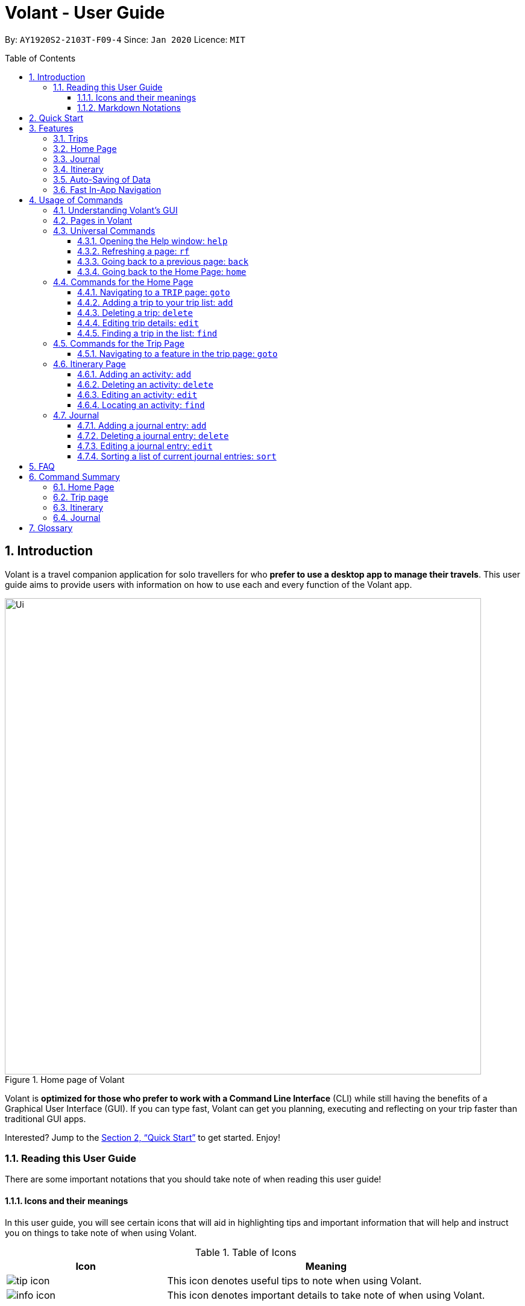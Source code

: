 = Volant - User Guide
:site-section: UserGuide
:toc:
:toc-title: Table of Contents
:toclevels: 5
:toc-placement: preamble
:sectnums:
:imagesDir: images
:stylesDir: stylesheets
:xrefstyle: full
:icons: font
:experimental:
ifdef::env-github[]
:tip-caption: :bulb:
:note-caption: :information_source:
endif::[]
:repoURL: https://github.com/AY1920S2-CS2103T-F09-4/main

By: `AY1920S2-2103T-F09-4`      Since: `Jan 2020`      Licence: `MIT`

== Introduction

Volant is a travel companion application for solo travellers for who *prefer to use a desktop app to manage their travels*.
This user guide aims to provide users with information on how to use each and every function of the Volant app.


.Home page of Volant
image::Ui.png[width="790"]


Volant is *optimized for those who prefer to work with a Command Line Interface* (CLI) while still having the benefits of a Graphical User Interface (GUI).
If you can type fast, Volant can get you planning, executing and reflecting on your trip faster than traditional GUI apps.

Interested? Jump to the <<Quick Start>> to get started. Enjoy!

=== Reading this User Guide
There are some important notations that you should take note of when reading this user guide!

==== Icons and their meanings

In this user guide, you will see certain icons that will aid in highlighting tips and important information that will help and instruct you on things to take note of when using Volant.

.Table of Icons
[cols="1, 2", options="header"]
|=================
|Icon       |Meaning
a|image::user-guide/tip_icon.png[] | This icon denotes useful tips to note when using Volant.
a|image::user-guide/info_icon.png[]  | This icon denotes important details to take note of when using Volant.
|=================

==== Markdown Notations

There will also be certain markdown notations to distinguish between normal text in you guide and commands to use in Volant, etc.


.Table of Markdown Notations
[cols="1, 2", options="header"]
|=================
|Markdown       |Meaning
|kbd:[Enter] kbd:[F1] kbd:[F5] | This markdown notation highlights keys to press on your keyboard.
| `delete INDEX` +
`TRIP_FEATURE` +
`TRIP PAGE` | This markdown notation highlights commands and terminology specific to the use of Volant.
|=================


== Quick Start
This section contains instructions on how to get the Volant app up and running.

.  Ensure you have *Java 11* or above installed on your computer.
.  Download the latest `volant.jar` file from our link:{https://github.com/AY1920S2-CS2103T-F09-4/main}/releases[releases page].
.  Copy the file to the folder you want to use as the home folder for the application.
.  Double-click the JAR file to start the app.
.  The GUI should appear in a few seconds.
.  Type the command in the command box and press kbd:[Enter] to execute it. +
e.g. Typing *`help`* and pressing kbd:[Enter] will open the help window.
.  Refer to <<Features>> for a summary of the available features in this application.
.  Refer to <<Usage>> for the various commands that can be used in this program.

[[Features]]
== Features
This section describes the various features available in Volant.
These include front-end features that users can interact with, such as the Trip Page, as well as back-end features such as the auto-saving of data.

=== Trips
If you would like to plan for an upcoming trip overseas, you can create a new `TRIP`.

In Volant, a `TRIP` represents a set of travel plans to a certain location within a date range. You can able to create and store trips in Volant to keep track of all your travels, and plan your future travels.

Each `TRIP` contains trip features such as an `ITINERARY` and `JOURNAL` to help you convenintly keep track of all things
associated with your `TRIP`!

=== Home Page
If you would like to view all your past and upcoming trips at one glance, you can view them on the `HOME` Page.

your trip list is neatly organised into two sections: upcoming trips and past trips.

=== Journal
If you have some thoughts that you would like to pen down during, before or after your trip, Volant has a `JOURNAL` feature
that allows you to write and record journal entries for every `TRIP`.

These entries are limited to 280 characters and allow users to include the `LOCATION` and `WEATHER` at the time of writing.

=== Itinerary
If you would like to plan the activities to do on your trip, you can do so in the `ITINERARY` of your trip.
This itinerary feature enables you to keep track of your daily activities planned for your trip.
All activities are sorted in chronological order by default, with newest entries at the top.

=== Auto-Saving of Data
In Volant, every `TRIP` you create will generate a folder named after the `TRIP` 's `TRIP_NAME` within the *data* folder within
the directory you have stored in Volant JAR file in. This folder will store all data associated with your trip including the `TRIP` 's `ITINERARY` and `JOURNAL`.

If you are concerned that you may forget to save your data every now and then, do not fret!
All changes in data will automatically be saved upon every command that you gives to Volant.

=== Fast In-App Navigation
Navigation within the different pages in Volant is simple and fast, with universal commands like `home` and `back` that help you to conveniently
move through the pages in Volant without even touching your mouse!

[[Usage]]
== Usage of Commands
This section covers the different commands that you can use on the pages in Volant.


=== Understanding Volant's GUI
This section covers the different components of a page in Volant and teaches you on how to utilise Volant's GUI.

[caption=]
.The different components of a page in Volant
image::user-guide/page-components.png[width="600"]

There are four major components that you will be using in Volant, which will be referenced in the upcoming sections.

. *Menu bar* +
    The menu bar contains clickable buttons that you can use to execute certain commands, such as

. *Result Display* +
    The result display displays feedback from Volant to you after you have executed a command in Volant.
. *Command Line* +
    _The command line is where you enter all your commands in Volant._ +
+
After entering your command, you can execute it by clicking the `Enter` button on the GUI, or by simply using the kbd:[Enter] key on your keyboard!
. *Status bar* +
    The status bar shows you the path of where your data is saved when you are using the features of Volant.

=== Pages in Volant
This section covers the different pages in Volant.

Volant has four different pages.
Commands entered will produce a different outcome depending on which page you are on.
Additionally, there are a number of commands that are universal, and will work on every page.

[caption=]
.Types of Pages in Volant
[cols="1, 3", options="header"]
|===
| Page | Details
|`HOME` page        a|image::user-guide/home-page.png[width="600"]
Volant's Home page, featuring the entire list of trips in Volant, sorted in upcoming and past `TRIP` s.
|`TRIP` page        a|image::user-guide/back-command-after.png[width="600"]
A page featuring the details of a specific trip, including the `TRIP` 's `ITINERARY` and `JOURNAL`.
|`JOURNAL` page     a|image::user-guide/back-command-after.png[width="600"]
A page displaying the `JOURNAL` of a specific trip.
|`ITINERARY` page   a|image::user-guide/back-command-after.png[width="600"]
A page displaying the `ITINERARY` of a specific trip.
|===

There are specific navigation commands that you will be using to navigate through these different pages. These commands
will be covered in the upcoming sections.

<<<<<<

In the upcoming sections, different markdown formats will be used to distinguish between the different parameters
used in Volant's commands.
====
*Command Format*

* *Parameters in `UPPER_CASE`* +
Words in `UPPER_CASE` are compulsory parameters to be supplied by you. +
e.g. In `add n/NAME`, `NAME` is a parameter which can be used as `add n/John Doe`.
* *Parameters in `[SQUARE_BRACKETS]`* +
Words in square brackets (i.e. `[f/FEELING]`), are optional. +
e.g `n/NAME [a/AGE]` can be used as `n/John Doe a/26` or as `n/John Doe`.
====
<<<

=== Universal Commands
Universal commands are commands that can be used on all pages.

==== Opening the Help window: `help`
Opens the Help window.

[caption=]
.Usage
[cols="1h, 5"]
|=======================
|Syntax     |`help`
|Example    |`help`
|=======================

TIP: You can also execute this command by using the kbd:[F1] key on your keyboard.

*Expected Outcome*

A separate help window will appear with details on the available commands for the current page, and their usage.

image::user-guide/helpwindow.png[width="400"]


[[refresh]]
==== Refreshing a page: `rf`
If you would like to refresh a page to its original state after executing a command, the `rf` command will help you
to reload the page.

[caption=]
.Usage
[cols="1h, 5"]
|=======================
|Syntax     |`rf`
|Example    |`rf`
|=======================

TIP: You can also execute this command by using the kbd:[F5] key on your keyboard.

*Expected Outcome*

For example, after using the `find` command on the `HOME` page, the `HOME` page will display the results of the `find` command.
To return the `HOME` page to its original state (listing all trips), you can use the `rf` command.

[caption=]
.After using the `find` command on the `HOME` page, only the results of the command will be displayed.
image::user-guide/refresh-command-before.png[width="400"]

[caption=]
.After using the `rf` command, the `HOME` page will return to its original state and will list all trips.
image::user-guide/refresh-command-after.png[width="400"]



==== Going back to a previous page: `back`
If you would like return back to the previous page to access other features, this command navigates you to the previous page,
depending on which page you are currently on.

[caption=]
.Usage
[cols="1h, 5"]
|=======================
|Syntax     |   `back`
|Example    |   `back`
|=======================

*Expected Outcome*

For example, if you is in a `TRIP` page, using the `back` command will navigate you to the `TRIP` page associated with the `ITINERARY`.

[caption=]
.You are on the `ITINERARY` page of a specific `TRIP`
image::user-guide/back-command-before.png[width="400"]

[caption=]
.After using the `back` command, you will be moved to the `TRIP` page of the specific `TRIP`
image::user-guide/back-command-after.png[width="400"]



[TIP]
====
[caption=]
.Table of possible outcome for the `back` Command
[cols="1, 2", options="header,footer"]
|=======================
|Your current page      | Outcome
|Any `JOURNAL` page     | You will be directed to `TRIP` of the trip in which the `JOURNAL` is stored.
|Any `ITINERARY` page   | You will be directed to `TRIP` of the trip in which the `ITINERARY` is stored.
|Any `TRIP` page        | You will be directed to the `HOME`.
|The `HOME` page        | Nothing will happen as it is the root page.
|=======================

====

==== Going back to the Home Page: `home`
If you want to quickly jump back to the `HOME` page, this command will return you to the `HOME` page from any other page.

[caption=]
.Usage
[cols="1h, 5"]
|=======================
|Syntax     |`home`
|Example    |`home`
|=======================

NOTE: This command does not work while you are on the `HOME` page.

*Expected Outcome*

For example, if you would like to return to the `HOME` page of Volant from a specific `ITINERARY` page, using the `home`
command will conveniently move you directly to the `HOME` page.

[caption=]
.You are on the `ITINERARY` page of a specific `TRIP`
image::user-guide/back-command-before.png[width="400"]



[caption=]
.After using the `home` command, you will be moved to the `HOME` page
image::user-guide/home-page.png[width="400"]

=== Commands for the Home Page

The `HOME` page consists of a list of all your upcoming and past trips.

From this page, you can manipulate your trip list, as well as navigate to other pages.

==== Navigating to a `TRIP` page: `goto`
If you would like to access the features in a particular trip, this command navigates to the page of a trip at the specified `INDEX`.

[caption=]
.Usage
[cols="1h, 5"]
|=======================
|Syntax     |`goto INDEX`
|Example    |`goto 12`
|=======================


NOTE: `INDEX` must be a positive integer value, within range of the number of entries in your trip list.


*Expected Outcome*

For example, you are on the `HOME` page and would like to navigate to the `TRIP` page of the trip, _Winter Break_.

[caption=]
.You are on the `HOME` page and you want to navigate to the `TRIP` page of the 3rd `TRIP`, _Winter Break_.
image::user-guide/home-goto-before.png[width="400"]

[caption=]
.After using command `goto 3` you will be navigated to the 3rd `TRIP`, _Winter Break_.
image::user-guide/home-goto-after.png[width="400"]


==== Adding a trip to your trip list: `add`

If you would like to add a trip to your trip list, this command allows you to do so, while specifying the `TRIP_NAME` of the trip,
the trip `LOCATION`, and the date range from `TRIP_START_DATE` to `TRIP_END_DATE`.

Upon adding a `TRIP` to Volant, a new folder with the name `TRIP_NAME` will be created in the *data file*.

[caption=]
.Usage
[cols="1h, 5"]
|=======================
|Syntax     |`add n/TRIP_NAME l/LOCATION d/TRIP_START_DATE to TRIP_END_DATE`
|Example    |`add n/Graduation Trip l/Bangkok d/01-06-2020 to 05-06-2020`
|=======================

NOTE: The date range should be written in the format `d/DD-MM-YYYY to DD-MM-YYYY`.

*Expected Outcome*

For example, you would like to add a `TRIP` to your trip list with the name *Graduation Trip*, location being *Bangkok*,
and date range of the trip being from *1st February 2020* to *5th February 2020*. Executing the command will add the `TRIP`
to your trip list.

[caption=]
.You would like to add a `TRIP` to your trip list and enter the `add` command including the specific metadata of the `TRIP`
image::user-guide/home-add-before.png[width="400"]

[caption=]
.After using the `add` command, the new `TRIP` will be added to your trip list and displayed under _UPCOMING TRIPS_.
image::user-guide/home-add-after.png[width="400"]


==== Deleting a trip: `delete`
If you would like to remove a trip, this command deletes the trip at the specified `INDEX`.

Upon deletion of the `TRIP`, the folder containing the trip and its associated data will be deleted.

[caption=]
.Usage
[cols="1h, 5"]
|=======================
|Syntax     |`delete INDEX`
|Example    |`delete 2`
|=======================

[NOTE]
====
* `INDEX` must be a positive integer value, within range of the number of trips in your trip list.
====

*Expected Outcome*

For example, you would like to delete the second trip on your trip list, _Graduation Trip_. After using this command, the
`TRIP` will be removed from your trip list.

[caption=]
.You want to delete the second trip on your trip list, _Graduation Trip_.
image::user-guide/home-delete-before.png[width="400"]

[caption=]
.After using the `delete` command, the trip will be removed from your trip list.
image::user-guide/home-delete-after.png[width="400"]


==== Editing trip details: `edit`
If you would like to update the details of a trip, this command allows you to conveniently edit the details of the trip at a specified `INDEX`.

[caption=]
.Usage
[cols="1h, 5"]
|=======================
|Syntax     |`edit INDEX [n/TRIP_NAME] [l/LOCATION] [d/TRIP_START_DATE to TRIP_END_DATE]`
|Example    |`edit 1 n/Family Trip 2020 l/Frankfurt`
|=======================

[NOTE]
====
* `INDEX` must be a positive integer value, within range of the number of trips in your trip list.
* The date range should be written in the format `d/DD-MM-YYYY to DD-MM-YYYY`.
* If you were to edit the `TRIP_NAME` of a `TRIP`, the name of the data folder of the specific `TRIP` will simultaneously be edited.
====

*Expected Outcome*

For example, you would like to edit the details of the first trip on your trip list, and would like to only change
the `TRIP_NAME` of the `TRIP`, from _Family Trip_ to _Family Trip 2020_, and the `LOCATION` of the `TRIP` from _Berlin_ to _Frankfurt_.

[caption=]
.You want to edit the `TRIP_NAME` and `LOCATION` of the first trip in your trip list.
image::user-guide/home-edit-before.png[width="400"]

[caption=]
.After using the `edit` command, the `TRIP_NAME` and `LOCATION` of the trip will be changed accordingly.
image::user-guide/home-edit-after.png[width="400"]


==== Finding a trip in the list: `find`
If you would like to search for a specific trip in your trip list, you can use the `find` command to locate any trip with a
a specific `KEYWORD` in its name.

Volant will then locate all trips with names containing the specific `KEYWORD`, and display
them on the `HOME` page.

[caption=]
.Usage
[cols="1h, 5"]
|=======================
|Syntax     |`find KEYWORD`
|Example    |`find fuji`
|=======================

[TIP]
====
* The `KEYWORD` parameter is case insensitive, meaning that using the `KEYWORD` "fUji" will return all trips with the word
"fuji" in their names regardless of the case of each character.
* If you would like to revert the `HOME` page to its original state after viewing the results of the `find` command, you can
use the `rf` command to refresh the page. +
+
See <<refresh>> for more details.
====

*Expected Outcome*

For example, you would like search for a trip on the trip list with the `KEYWORD`, "fuji" in the `TRIP` 's name.
Volant will locate all `TRIP` s with the `KEYWORD`, "fuji".

[caption=]
.You want to search for all `TRIP` s with names containing the `KEYWORD`, "fuji".
image::user-guide/home-find-before.png[width="400"]

[caption=]
.After using the `find` command, Volant will display all trips with the specified `KEYWORD`.
image::user-guide/home-find-after.png[width="400"]


=== Commands for the Trip Page

The `TRIP` page of a specific trip displays the details of the trip as well as the details of the trip's `ITINERARY` and `JOURNAL` at a glance.
From this page, you can navigate to the `ITINERARY` and `JOURNAL` pages associated with the trip.

==== Navigating to a feature in the trip page: `goto`
If you would like to access either the `JOURNAL` or `ITINERARY` of the trip, this command will navigate Volant to the feature.

[caption=]
.Usage
[cols="1h, 5"]
|=======================
|Syntax     |`goto TRIP_FEATURE`
|Example    |`goto itinerary`
|=======================

[NOTE]
====
* List of available `TRIP_FEATURE` (can be typed in any case):
** `itinerary`
** `journal`
* `TRIP_FEATURE` shortcuts are also available:
** `goto i` is equivalent to `goto itinerary`.
** `goto j` is equivalent to `goto journal`.
====

*Expected Outcome*

You will be navigated to the `ITINERARY` page of the trip.

INSERT DIAGRAM HERE.

=== Itinerary Page
The `ITINERARY` page of a specific trip consists of a list of all the planned activities for a specific trip.

From this page, you can manipulate the itinerary, as well as navigate to other pages.

==== Adding an activity: `add`
If you would like to plan a new activity for the itinerary, this command allows you to add a new activity to the itinerary.

[caption=]
.Usage
[cols="1h, 5"]
|=======================
|Syntax     |`add a/ACTIVITY_TITLE l/LOCATION d/DATE t/TIME`
|Example    |`add a/Visit Central Park l/New York d/01-04-2020 t/09:00`
|=======================

[NOTE]
====
* Date must be specified in the following format: `DD-MM-YYYY`
* Time must be specified in the following format: `HH:MM`
====

*Expected Outcome*

An activity named *Visit Central Park* in *New York* at *09:00AM* on *1st April 2020* will be added
to the itinerary.

INSERT DIAGRAM HERE.

==== Deleting an activity: `delete`
If you would like to remove an activity from the itinerary, this command deletes the activity at a specified `INDEX`.

[caption=]
.Usage
[cols="1h, 5"]
|=======================
|Syntax     |`delete INDEX`
|Example    |`delete 2`
|=======================

[NOTE]
====
* `INDEX` must be a positive integer value, within range of the number of activities in the itinerary.
====

*Expected Outcome*

The activity at the specified index, `INDEX` will be deleted from the itinerary.

INSERT DIAGRAM HERE.

==== Editing an activity: `edit`
If you would like to update the details of a particular activity in the itinerary, this commands allows you to edit the activity at a specified `INDEX`.

[caption=]
.Usage
[cols="1h, 5"]
|=======================
|Syntax     |`edit INDEX [a/ACTIVITY_TITLE] [l/LOCATION] [d/DATE] [t/TIME]`
|Example    |`edit 2 l/Starbucks t/10:00`
|=======================

[NOTE]
====
* `INDEX` must be a positive integer value, within range of the number of activities in the itinerary.
* At least one of the optional fields must be provided.
* Date must be specified in the following format: `DD-MM-YYYY`
* Time must be specified in the following format: `HH:MM`
====

*Expected Outcome*

The second activity in the itinerary will be edited to reflect the new location *Starbucks* and the new time *10:00AM*.

INSERT DIAGRAM HERE.

==== Locating an activity: `find`
If you would like to search for a particular activity that matches a certain name, location, date or time, this command
allows you to find the activity/activities that match(es) the search keyword.

[caption=]
.Usage
[cols="1h, 5"]
|=======================
|Syntax     |`find [a/ACTIVITY_TITLE] [l/LOCATION] [d/DATE] [t/TIME]`
|Example    |`find a/Climbing`
|=======================

[NOTE]
====
* Date must be specified in the following format: `DD-MM-YYYY`
* Time must be specified in the following format: `HH:MM`
====

*Expected Outcome*

Returns all activities related to climbing.

INSERT DIAGRAM HERE.

=== Journal

The `JOURNAL` page of a specific trip consists of a list of all the journal entries associated with the trip.
Here, you can manipulate the list of journal entries, as well as navigate to other pages.

==== Adding a journal entry: `add`
If you would like to record a new journal entry, this command adds a new entry to the journal.

[caption=]
.Usage
[cols="1h, 5"]
|=======================
|Syntax     |`add d/DATE t/TIME c/CONTENT [l/LOCATION] [f/FEELING] [w/WEATHER]`
|Example    |`add d/12-09-2021 t/12:51 c/Visited the Statue of Liberty today! It was grand. l/New York f/confused`
|=======================

[NOTE]
====
* Date must be specified in the following format: `DD-MM-YYYY`
* Time must be specified in the following format: `HH:MM`
* `CONTENT` is limited to 280 characters
* Available `FEELING` types (can be typed in any case):
** `HAPPY`
** `SAD`
** `EXCITED`
** `WORRIED`
** `SCARED`
** `SURPRISED`
** `CONFUSED`
* Available `WEATHER` types (can be typed in any case):
** `SUNNY`
** `RAINY`
** `SNOWY`
** `CLOUDY`
** `COLD`
** `DARK`
** `HOT`
** `COOL`
====

*Expected Outcome*

Adds a new journal entry to the entry list with the specified content, date, time, location and feeling fields.

INSERT DIAGRAM HERE

==== Deleting a journal entry: `delete`
If you would like to remove an entry from the journal, this command deletes the entry at the specified `INDEX`.

[caption=]
.Usage
[cols="1h, 5"]
|=======================
|Syntax     |`delete INDEX`
|Example    |`delete 2`
|=======================

[NOTE]
====
* `INDEX` must be a positive integer value, within range of the number of trips in your trip list.
====

*Expected Outcome*

The second trip will be deleted along with its entries.

DIAGRAM TO BE INSERTED HERE.

==== Editing a journal entry: `edit`
If you would like to update a journal entry with new content, a new location, a new date, a new time, a new feeling or
a new weather, this command allows you to edit the entry at a specified `INDEX`.

[caption=]
.Usage
[cols="1h, 5"]
|=======================
|Syntax     |`edit INDEX [d/NEW_DATE] [t/NEW_TIME] [c/NEW_CONTENT] [l/NEW_LOCATION] [f/NEW_FEELING] [w/NEW_WEATHER]`
|Example    |`edit 4 d/21-12-2012 f/scared`
|=======================


[NOTE]
====
* At least one of the optional fields must be provided.
====

*Expected Outcome*

Changes date and feeling of fourth journal entry to *21st December 2012* and *SCARED* respectively.

INSERT DIAGRAM HERE.

==== Sorting a list of current journal entries: `sort`
If you would like arrange your journal entries in a certain order, this command sorts the list of entries in a specified order.

[caption=]
.Usage
[cols="1h, 5"]
|=======================
|Syntax     |`sort [SORT_TYPE]`
|Example    |`sort LOCATION`
|=======================

[NOTE]
====
* Available `SORT_TYPE`:
** `NEWESTFIRST` - newest entries first (default if `SORT_TYPE` is left empty)
** `OLDESTFIRST` - oldest entries first
** `LOCATION` - alphabetical order of locations
** `FEELING` - alphabetical order of feelings
* Default sorting of journal entries is in order of newest entries first
====

*Expected Outcome*

Sorts the list of journal entries by alphabetical order of locations.

INSERT DIAGRAM HERE.

== FAQ
This section discusses some frequently asked questions about the Volant app.

*Q*: Is Volant free? +
*A*: Yes, Volant is absolutely free to use!

*Q*: Is Volant safe to use? +
*A*: Yes, Volant is safe to use! We regularly review our code to ensure that hackers are unable to exploit the security structure of our software.

*Q*: Is Volant secure? +
*A*: Yes, Volant is secure. Your data is stored only on your device. No data is sent to any online servers.

*Q*: Do I need an Internet connection to use Volant? +
*A*: No, you don't! Volant works 100% offline. This is especially useful when you travel to locations where Internet connection is spotty, or even scarce.

*Q*: Will Volant be consistently updated? +
*A*: Yes! We are a dedicated team of software developers who constantly collate feedback and run tests on the Volant app. We are also looking forward to delivering more features for our users.

*Q*: Can I use Volant on a mobile device? +
*A*: Volant is designed to work best on a desktop/laptop/tablet interface. We are currently adapting Volant's user interface to support more mobile devices.

*Q*: How do I transfer my data to another device? +
*A*: Install the app in the other device and overwrite the empty data file it creates with the file that contains the data of your previous Volant folder.

== Command Summary
This section summarises the syntax of all the commands available in the Volant app.
Use this list as a quick reference.

=== Home Page
* *Help*: `help` +
* *Navigate to trip*: `goto INDEX` +
* *Add trip*: `add n/TRIP_NAME l/LOCATION d/TRIP_START_DATE to TRIP_END_DATE` +
* *Delete trip*: `delete INDEX` +
* *Edit trip*: `edit INDEX [n/TRIP_NAME]  [l/LOCATION] [d/TRIP_START_DATE to TRIP_END_DATE]` +

=== Trip page
* *Navigate to feature*: `goto FEATURE` +

=== Itinerary
* *Add activity*: `add a/ACTIVITY_TITLE l/LOCATION d/DATE t/TIME` +
* *Delete activity*: `delete INDEX` +
* *Edit activity*: `edit INDEX [a/ACTIVITY_TITLE] [l/LOCATION] [d/DATE] [t/TIME]` +
* *Find activity*: `find FIELD [a/ACTIVITY_TITLE] [l/LOCATION] [d/DATE] [t/TIME]` +

=== Journal
* *Add entry*: `add d/DATE t/TIME c/CONTENT [l/LOCATION] [f/FEELING] [w/WEATHER]` +
* *Delete entry*: `delete INDEX` +
* *Edit entry*: `edit INDEX [d/NEW_DATE] [t/NEW_TIME] [c/NEW_CONTENT] [l/NEW_LOCATION] [f/NEW_FEELING] [w/NEW_WEATHER]` +
* *Sort entries*: `sort [SORT_TYPE]` +

== Glossary
This section discusses some terminology that has been used in this user guide.

* *TBC:* To be completed
